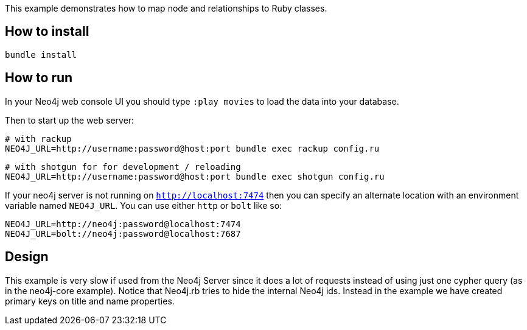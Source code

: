 This example demonstrates how to map node and relationships to Ruby classes.

## How to install

    bundle install

## How to run

In your Neo4j web console UI you should type `:play movies` to load the data into your database.

Then to start up the web server:

    # with rackup
    NEO4J_URL=http://username:password@host:port bundle exec rackup config.ru

    # with shotgun for for development / reloading
    NEO4J_URL=http://username:password@host:port bundle exec shotgun config.ru

If your neo4j server is not running on `http://localhost:7474` then you can specify an
alternate location with an environment variable named `NEO4J_URL`.  You can use either `http` or `bolt` like so:

    NEO4J_URL=http://neo4j:password@localhost:7474
    NEO4J_URL=bolt://neo4j:password@localhost:7687

## Design

This example is very slow if used from the Neo4j Server since it does a lot of requests instead of using just one cypher query (as in the neo4j-core example).
Notice that Neo4j.rb tries to hide the internal Neo4j ids. Instead in the example we have created primary keys on title and name properties.
